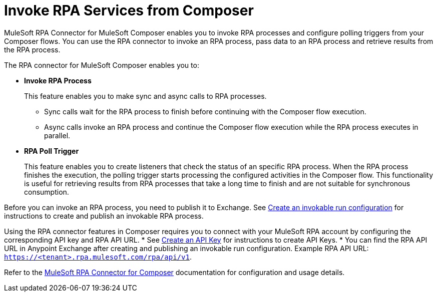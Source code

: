 = Invoke RPA Services from Composer

MuleSoft RPA Connector for MuleSoft Composer enables you to invoke RPA processes and configure polling triggers from your Composer flows. You can use the RPA connector to invoke an RPA process, pass data to an RPA process and retrieve results from the RPA process.

The RPA connector for MuleSoft Composer enables you to:

* *Invoke RPA Process*
+
This feature enables you to make sync and async calls to RPA processes.
+
** Sync calls wait for the RPA process to finish before continuing with the Composer flow execution.
** Async calls invoke an RPA process and continue the Composer flow execution while the RPA process executes in parallel.
* *RPA Poll Trigger*
+
This feature enables you to create listeners that check the status of an specific RPA process. When the RPA process finishes the execution, the polling trigger starts processing the configured activities in the Composer flow. This functionality is useful for retrieving results from RPA processes that take a long time to finish and are not suitable for synchronous consumption.

Before you can invoke an RPA process, you need to publish it to Exchange. See xref:rpa-manager::processautomation-deploy.adoc#create-an-invokable-run-configuration[Create an invokable run configuration] for instructions to create and publish an invokable RPA process.

Using the RPA connector features in Composer requires you to connect with your MuleSoft RPA account by configuring the corresponding API key and RPA API URL.
* See xref:rpa-manager::botmanagement-support.adoc#create-an-api-key[Create an API Key] for instructions to create API Keys.
* You can find the RPA API URL in Anypoint Exchange after creating and publishing an invokable run configuration. Example RPA API URL: `https://<tenant>.rpa.mulesoft.com/rpa/api/v1`.

Refer to the xref:composer::ms_composer_rpa_reference.adoc[MuleSoft RPA Connector for Composer] documentation for configuration and usage details.
